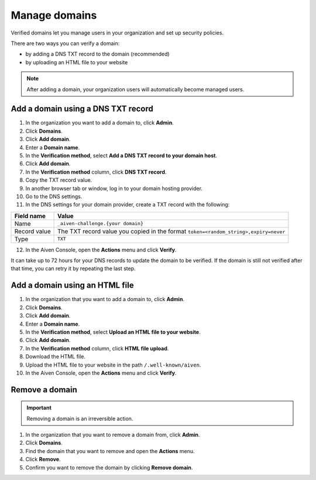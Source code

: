 Manage domains
===============

Verified domains let you manage users in your organization and set up security policies.

There are two ways you can verify a domain:

* by adding a DNS TXT record to the domain (recommended)
* by uploading an HTML file to your website

.. note::
    After adding a domain, your organization users will automatically become managed users. 

Add a domain using a DNS TXT record
-------------------------------------

1. In the organization you want to add a domain to, click **Admin**.

2. Click **Domains**.

3. Click **Add domain**.

4. Enter a **Domain name**.

5. In the **Verification method**, select **Add a DNS TXT record to your domain host**.

6. Click **Add domain**.

7. In the **Verification method** column, click **DNS TXT record**.

8. Copy the TXT record value.

9. In another browser tab or window, log in to your domain hosting provider.

10. Go to the DNS settings.

11. In the DNS settings for your domain provider, create a TXT record with the following:

.. list-table::
      :header-rows: 1
      :align: left

      * - Field name
        - Value
      * - Name
        - ``_aiven-challenge.{your domain}``
      * - Record value 
        - The TXT record value you copied in the format ``token=<random_string>,expiry=never``
      * - Type
        - ``TXT``

12. In the Aiven Console, open the **Actions** menu and click **Verify**.

It can take up to 72 hours for your DNS records to update the domain to be verified. If the domain is still not verified after that time, you can retry it by repeating the last step.


Add a domain using an HTML file 
--------------------------------

#. In the organization that you want to add a domain to, click **Admin**.

#. Click **Domains**.

#. Click **Add domain**.

#. Enter a **Domain name**.

#. In the **Verification method**, select **Upload an HTML file to your website**.

#. Click **Add domain**.

#. In the **Verification method** column, click **HTML file upload**.

#. Download the HTML file.

#. Upload the HTML file to your website in the path ``/.well-known/aiven``.

#. In the Aiven Console, open the **Actions** menu and click **Verify**.


Remove a domain
-----------------

.. important::
    Removing a domain is an irreversible action.

#. In the organization that you want to remove a domain from, click **Admin**.

#. Click **Domains**.

#. Find the domain that you want to remove and open the **Actions** menu.

#. Click **Remove**.

#. Confirm you want to remove the domain by clicking **Remove domain**. 